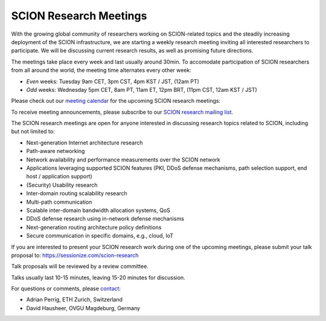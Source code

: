 SCION Research Meetings
=======================================

With the growing global community of researchers working on SCION-related topics and the steadily increasing deployment of the SCION infrastructure, we are starting a weekly research meeting inviting all interested researchers to participate. We will be discussing current research results, as well as promising future directions.

The meetings take place every week and last usually around 30min. To accomodate participation of SCION researchers from all around the world, the meeting time alternates every other week:

- *Even* weeks: Tuesday 9am CET, 3pm CST, 4pm KST / JST, (12am PT) 
- *Odd* weeks: Wednesday 5pm CET, 8am PT, 11am ET, 12pm BRT, (11pm CST, 12am KST / JST)

Please check out our `meeting calendar <https://calendar.google.com/calendar/embed?height=400&wkst=1&ctz=Europe%2FZurich&bgcolor=%23ffffff&mode=AGENDA&showTitle=0&showNav=0&showDate=0&showPrint=0&showTabs=0&showCalendars=0&src=OTM5YTE5ODZmMjA1M2YyNWYxYjRiNDdjMTRiNjlmMzAxMzdiODU0OTYzN2M1YTgwNmZlZTgxNmJlNjg1MzVlYUBncm91cC5jYWxlbmRhci5nb29nbGUuY29t&color=%23F6BF26>`_ for the upcoming SCION research meetings:

.. raw:: html
   
   <iframe src="https://calendar.google.com/calendar/embed?height=400&wkst=1&ctz=Europe%2FZurich&bgcolor=%23ffffff&mode=AGENDA&showTitle=0&showNav=0&showDate=0&showPrint=0&showTabs=0&showCalendars=0&src=OTM5YTE5ODZmMjA1M2YyNWYxYjRiNDdjMTRiNjlmMzAxMzdiODU0OTYzN2M1YTgwNmZlZTgxNmJlNjg1MzVlYUBncm91cC5jYWxlbmRhci5nb29nbGUuY29t&color=%23F6BF26" style="border:solid 1px #777" width="700" height="400" frameborder="0" scrolling="no"></iframe>

To receive meeting announcements, please subscribe to our `SCION research mailing list <https://lists.inf.ethz.ch/mailman/listinfo/scion-research>`_.

The SCION research meetings are open for anyone interested in discussing research topics related to SCION, including but not limited to:

- Next-generation Internet architecture research
- Path-aware networking
- Network availability and performance measurements over the SCION network
- Applications leveraging supported SCION features (PKI, DDoS defense mechanisms, path selection support, end host / application support)
- (Security) Usability research
- Inter-domain routing scalability research
- Multi-path communication
- Scalable inter-domain bandwidth allocation systems, QoS
- DDoS defense research using in-network defense mechanisms
- Next-generation routing architecture policy definitions
- Secure communication in specific domains, e.g., cloud, IoT

If you are interested to present your SCION research work during one of the upcoming meetings, please submit your talk proposal to: https://sessionize.com/scion-research

Talk proposals will be reviewed by a review committee.

Talks usually last 10-15 minutes, leaving 15-20 minutes for discussion.

For questions or comments, please `contact <mailto:aperrig@inf.ethz.ch,hausheer@ovgu.de?subject=SCION%20Research%20Meeting>`_:

- Adrian Perrig, ETH Zurich, Switzerland
- David Hausheer, OVGU Magdeburg, Germany
